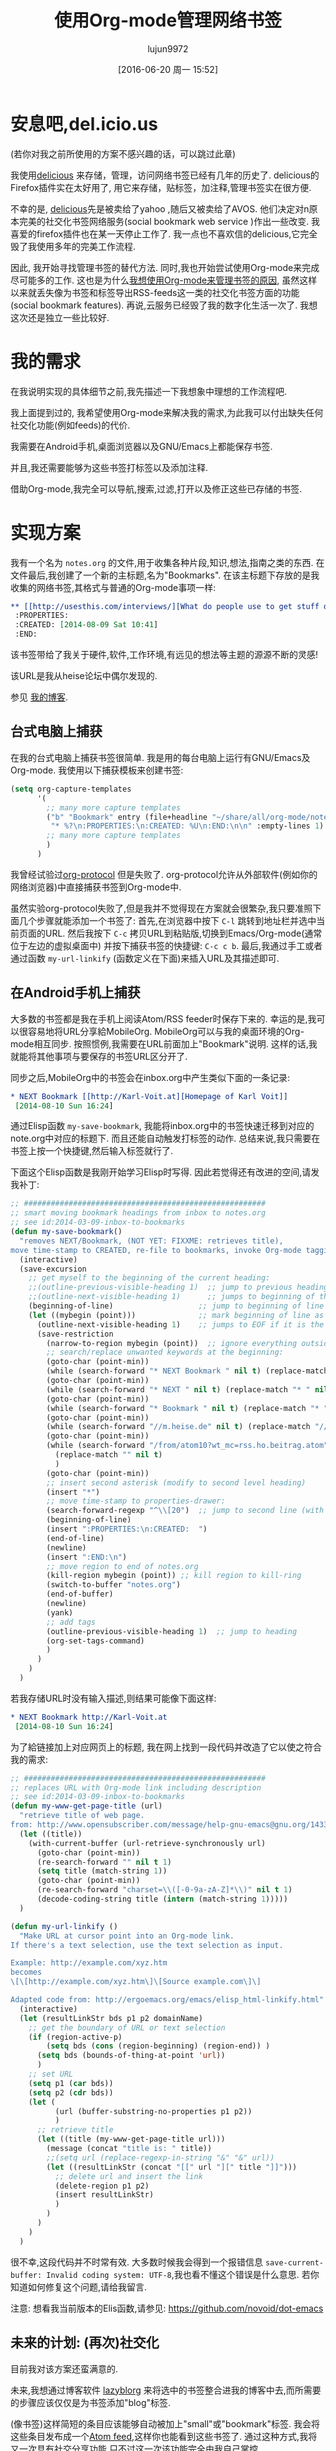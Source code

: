 #+TITLE: 使用Org-mode管理网络书签
#+URL: http://karl-voit.at/2014/08/10/bookmarks-with-orgmode/
#+AUTHOR: lujun9972
#+CATEGORY: raw
#+DATE: [2016-06-20 周一 15:52]
#+OPTIONS: ^:{}

* 安息吧,del.icio.us
(若你对我之前所使用的方案不感兴趣的话，可以跳过此章)

我使用[[https://delicious.com/vk/][delicious]] 来存储，管理，访问网络书签已经有几年的历史了. delicious的Firefox插件实在太好用了, 用它来存储，贴标签，加注释,管理书签实在很方便.

不幸的是, [[https://en.wikipedia.org/wiki/Delicious_%2528website%2529][delicious]]先是被卖给了yahoo ,随后又被卖给了AVOS. 他们决定对n原本完美的社交化书签网络服务(social bookmark web service )作出一些改变. 我喜爱的firefox插件也在某一天停止工作了. 我一点也不喜欢信的delicious,它完全毁了我使用多年的完美工作流程.

因此, 我开始寻找管理书签的替代方法. 同时,我也开始尝试使用Org-mode来完成尽可能多的工作. 这也是为什么[[https://lists.gnu.org/archive/html/emacs-orgmode/2012-06/msg00640.html][我想使用Org-mode来管理书签的原因]], 虽然这样以来就丢失像为书签和标签导出RSS-feeds这一类的社交化书签方面的功能(social bookmark features). 再说,云服务已经毁了我的数字化生活一次了. 我想这次还是独立一些比较好.

* 我的需求
在我说明实现的具体细节之前,我先描述一下我想象中理想的工作流程吧.

我上面提到过的, 我希望使用Org-mode来解决我的需求,为此我可以付出缺失任何社交化功能(例如feeds)的代价.

我需要在Android手机,桌面浏览器以及GNU/Emacs上都能保存书签.

并且,我还需要能够为这些书签打标签以及添加注释.

借助Org-mode,我完全可以导航,搜索,过滤,打开以及修正这些已存储的书签.

* 实现方案
我有一个名为 =notes.org= 的文件,用于收集各种片段,知识,想法,指南之类的东西. 在文件最后,我创建了一个新的主标题,名为"Bookmarks". 在该主标题下存放的是我收集的网络书签,其格式与普通的Org-mode事项一样: 
#+BEGIN_SRC org
  ,** [[http://usesthis.com/interviews/][What do people use to get stuff done?]] :pim:diy:hardware:software:
   :PROPERTIES:
   :CREATED: [2014-08-09 Sat 10:41]
   :END:
#+END_SRC

该书签带给了我关于硬件,软件,工作环境,有远见的想法等主题的源源不断的灵感!

该URL是我从heise论坛中偶尔发现的.

参见 [[http://karl-voit.at/2014/08/10/what-do-people-use][我的博客]].

** 台式电脑上捕获

在我的台式电脑上捕获书签很简单. 我是用的每台电脑上运行有GNU/Emacs及Org-mode. 我使用以下捕获模板来创建书签:
#+BEGIN_SRC emacs-lisp
  (setq org-capture-templates
        '(
          ;; many more capture templates
          ("b" "Bookmark" entry (file+headline "~/share/all/org-mode/notes.org" "Bookmarks")
           "* %?\n:PROPERTIES:\n:CREATED: %U\n:END:\n\n" :empty-lines 1)
          ;; many more capture templates
          )
        )
#+END_SRC

我曾经试验过[[http://orgmode.org/worg/org-contrib/org-protocol.html][org-protocol]] 但是失败了. org-protocol允许从外部软件(例如你的网络浏览器)中直接捕获书签到Org-mode中.

虽然实验org-protocol失败了,但是我并不觉得现在方案就会很繁杂,我只要准照下面几个步骤就能添加一个书签了: 首先,在浏览器中按下 =C-l= 跳转到地址栏并选中当前页面的URL. 然后我按下 =C-c= 拷贝URL到粘贴版,切换到Emacs/Org-mode(通常位于左边的虚拟桌面中) 并按下捕获书签的快捷键: =C-c c b=. 最后,我通过手工或者通过函数 =my-url-linkify= (函数定义在下面)来插入URL及其描述即可.

** 在Android手机上捕获
大多数的书签都是我在手机上阅读Atom/RSS feeder时保存下来的. 幸运的是,我可以很容易地将URL分享給MobileOrg. MobileOrg可以与我的桌面环境的Org-mode相互同步. 按照惯例,我需要在URL前面加上"Bookmark"说明. 这样的话,我就能将其他事项与要保存的书签URL区分开了.

同步之后,MobileOrg中的书签会在inbox.org中产生类似下面的一条记录: 
#+BEGIN_SRC org
  ,* NEXT Bookmark [[http://Karl-Voit.at][Homepage of Karl Voit]]
   [2014-08-10 Sun 16:24]   
#+END_SRC

通过Elisp函数 =my-save-bookmark=, 我能将inbox.org中的书签快速迁移到对应的note.org中对应的标题下. 而且还能自动触发打标签的动作. 总结来说,我只需要在书签上按一个快捷键,然后输入标签就行了.

下面这个Elisp函数是我刚开始学习Elisp时写得. 因此若觉得还有改进的空间,请发我补丁: 
#+BEGIN_SRC emacs-lisp
  ;; ######################################################
  ;; smart moving bookmark headings from inbox to notes.org
  ;; see id:2014-03-09-inbox-to-bookmarks
  (defun my-save-bookmark()
    "removes NEXT/Bookmark, (NOT YET: FIXXME: retrieves title),
  move time-stamp to CREATED, re-file to bookmarks, invoke Org-mode tagging process"
    (interactive)
    (save-excursion
      ;; get myself to the beginning of the current heading:
      ;;(outline-previous-visible-heading 1)  ;; jump to previous heading
      ;;(outline-next-visible-heading 1)      ;; jumps to beginning of the current (interesting) heading
      (beginning-of-line)                   ;; jump to beginning of line
      (let ((mybegin (point)))              ;; mark beginning of line as start point
        (outline-next-visible-heading 1)    ;; jumps to EOF if it is the last entry
        (save-restriction
          (narrow-to-region mybegin (point))  ;; ignore everything outside of region
          ;; search/replace unwanted keywords at the beginning:
          (goto-char (point-min))
          (while (search-forward "* NEXT Bookmark " nil t) (replace-match "* " nil t))
          (goto-char (point-min))
          (while (search-forward "* NEXT " nil t) (replace-match "* " nil t))
          (goto-char (point-min))
          (while (search-forward "* Bookmark " nil t) (replace-match "* " nil t))
          (goto-char (point-min))
          (while (search-forward "//m.heise.de" nil t) (replace-match "//heise.de" nil t));; remove mobile heise URL
          (goto-char (point-min))
          (while (search-forward "/from/atom10?wt_mc=rss.ho.beitrag.atom" nil t);; remove heise RSS tags
            (replace-match "" nil t)
            )
          (goto-char (point-min))
          ;; insert second asterisk (modify to second level heading)
          (insert "*")
          ;; move time-stamp to properties-drawer:
          (search-forward-regexp "^\\[20")  ;; jump to second line (with time-stamp) via search
          (beginning-of-line)
          (insert ":PROPERTIES:\n:CREATED:  ")
          (end-of-line)
          (newline)
          (insert ":END:\n")
          ;; move region to end of notes.org
          (kill-region mybegin (point)) ;; kill region to kill-ring
          (switch-to-buffer "notes.org")
          (end-of-buffer)
          (newline)
          (yank)
          ;; add tags
          (outline-previous-visible-heading 1)  ;; jump to heading
          (org-set-tags-command)
          )
        )
      )
    )
#+END_SRC

若我存储URL时没有输入描述,则结果可能像下面这样: 
#+BEGIN_SRC org
  ,* NEXT Bookmark http://Karl-Voit.at
   [2014-08-10 Sun 16:24]
#+END_SRC

为了給链接加上对应网页上的标题, 我在网上找到一段代码并改造了它以使之符合我的需求: 
#+BEGIN_SRC emacs-lisp
  ;; ######################################################
  ;; replaces URL with Org-mode link including description
  ;; see id:2014-03-09-inbox-to-bookmarks
  (defun my-www-get-page-title (url)
    "retrieve title of web page.
  from: http://www.opensubscriber.com/message/help-gnu-emacs@gnu.org/14332449.html"
    (let ((title))
      (with-current-buffer (url-retrieve-synchronously url)
        (goto-char (point-min))
        (re-search-forward "" nil t 1)
        (setq title (match-string 1))
        (goto-char (point-min))
        (re-search-forward "charset=\\([-0-9a-zA-Z]*\\)" nil t 1)
        (decode-coding-string title (intern (match-string 1)))))
    )

  (defun my-url-linkify ()
    "Make URL at cursor point into an Org-mode link.
  If there's a text selection, use the text selection as input.

  Example: http://example.com/xyz.htm
  becomes
  \[\[http://example.com/xyz.htm\]\[Source example.com\]\]

  Adapted code from: http://ergoemacs.org/emacs/elisp_html-linkify.html"
    (interactive)
    (let (resultLinkStr bds p1 p2 domainName)
      ;; get the boundary of URL or text selection
      (if (region-active-p)
          (setq bds (cons (region-beginning) (region-end)) )
        (setq bds (bounds-of-thing-at-point 'url))
        )
      ;; set URL
      (setq p1 (car bds))
      (setq p2 (cdr bds))
      (let (
            (url (buffer-substring-no-properties p1 p2))
            )
        ;; retrieve title
        (let ((title (my-www-get-page-title url)))
          (message (concat "title is: " title))
          ;;(setq url (replace-regexp-in-string "&" "&" url))
          (let ((resultLinkStr (concat "[[" url "][" title "]]")))
            ;; delete url and insert the link
            (delete-region p1 p2)
            (insert resultLinkStr)
            )
          )
        )
      )
    )
#+END_SRC

很不幸,这段代码并不时常有效. 大多数时候我会得到一个报错信息 =save-current-buffer: Invalid coding system: UTF-8=,我也看不懂这个错误是什么意思. 若你知道如何修复这个问题,请给我留言. 

注意: 想看我当前版本的Elis函数,请参见: https://github.com/novoid/dot-emacs

** 未来的计划: (再次)社交化

目前我对该方案还蛮满意的.

未来,我想通过博客软件 [[https://github.com/novoid/lazyblorg][lazyblorg]] 来将选中的书签整合进我的博客中去,而所需要的步骤应该仅仅是为书签添加"blog"标签.

(像书签)这样简短的条目应该能够自动被加上"small"或"bookmark"标签. 我会将这些条目发布成一个[[https://en.wikipedia.org/wiki/Atom_feed][Atom feed]],这样你也能看到这些书签了. 通过这种方式,我将又一次具有社交分享功能,只不过这一次该功能完全由我自己掌控. 
